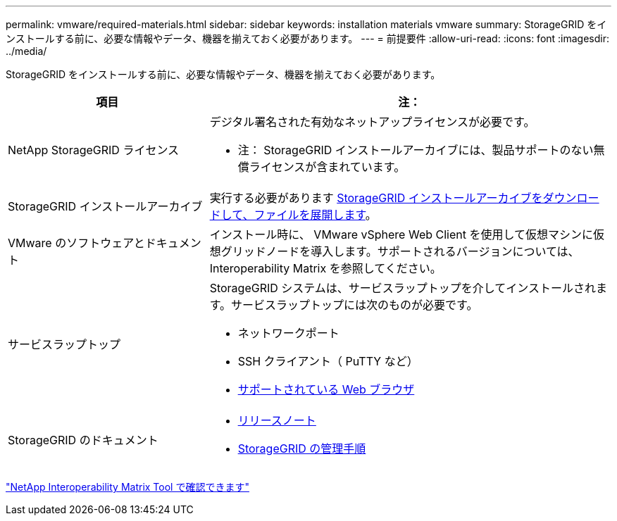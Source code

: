 ---
permalink: vmware/required-materials.html 
sidebar: sidebar 
keywords: installation materials vmware 
summary: StorageGRID をインストールする前に、必要な情報やデータ、機器を揃えておく必要があります。 
---
= 前提要件
:allow-uri-read: 
:icons: font
:imagesdir: ../media/


[role="lead"]
StorageGRID をインストールする前に、必要な情報やデータ、機器を揃えておく必要があります。

[cols="1a,2a"]
|===
| 項目 | 注： 


 a| 
NetApp StorageGRID ライセンス
 a| 
デジタル署名された有効なネットアップライセンスが必要です。

* 注： StorageGRID インストールアーカイブには、製品サポートのない無償ライセンスが含まれています。



 a| 
StorageGRID インストールアーカイブ
 a| 
実行する必要があります xref:downloading-and-extracting-storagegrid-installation-files.adoc[StorageGRID インストールアーカイブをダウンロードして、ファイルを展開します]。



 a| 
VMware のソフトウェアとドキュメント
 a| 
インストール時に、 VMware vSphere Web Client を使用して仮想マシンに仮想グリッドノードを導入します。サポートされるバージョンについては、 Interoperability Matrix を参照してください。



 a| 
サービスラップトップ
 a| 
StorageGRID システムは、サービスラップトップを介してインストールされます。サービスラップトップには次のものが必要です。

* ネットワークポート
* SSH クライアント（ PuTTY など）
* xref:../admin/web-browser-requirements.adoc[サポートされている Web ブラウザ]




 a| 
StorageGRID のドキュメント
 a| 
* xref:../release-notes/index.adoc[リリースノート]
* xref:../admin/index.adoc[StorageGRID の管理手順]


|===
https://mysupport.netapp.com/matrix["NetApp Interoperability Matrix Tool で確認できます"^]
